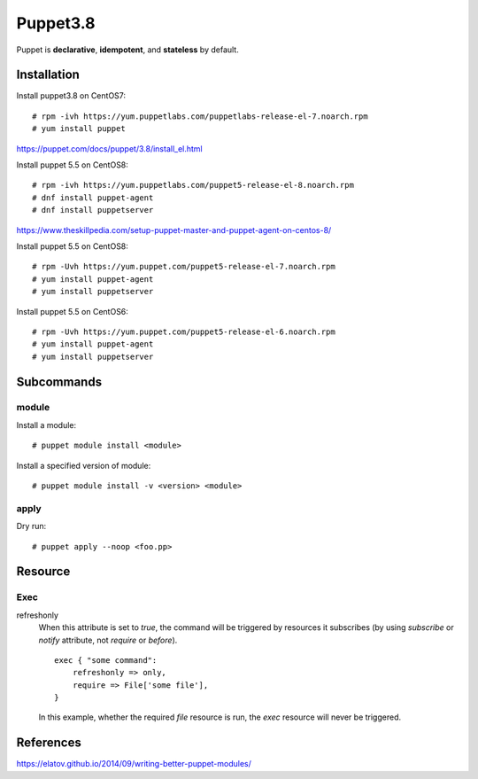Puppet3.8
=========

Puppet is **declarative**, **idempotent**, and **stateless** by default.

Installation
------------

Install puppet3.8 on CentOS7: ::

    # rpm -ivh https://yum.puppetlabs.com/puppetlabs-release-el-7.noarch.rpm
    # yum install puppet

https://puppet.com/docs/puppet/3.8/install_el.html

Install puppet 5.5 on CentOS8: ::

    # rpm -ivh https://yum.puppetlabs.com/puppet5-release-el-8.noarch.rpm
    # dnf install puppet-agent
    # dnf install puppetserver

https://www.theskillpedia.com/setup-puppet-master-and-puppet-agent-on-centos-8/

Install puppet 5.5 on CentOS8: ::

    # rpm -Uvh https://yum.puppet.com/puppet5-release-el-7.noarch.rpm
    # yum install puppet-agent
    # yum install puppetserver

Install puppet 5.5 on CentOS6: ::

    # rpm -Uvh https://yum.puppet.com/puppet5-release-el-6.noarch.rpm
    # yum install puppet-agent
    # yum install puppetserver



Subcommands
-----------

module
""""""

Install a module:

::

    # puppet module install <module>

Install a specified version of module:

::

    # puppet module install -v <version> <module>


apply
"""""

Dry run:

::

    # puppet apply --noop <foo.pp>

Resource
--------

Exec
""""

refreshonly
    When this attribute is set to *true*, the command will be triggered by
    resources it subscribes (by using *subscribe* or *notify* attribute, not
    *require* or *before*).

    ::

        exec { "some command":
            refreshonly => only,
            require => File['some file'],
        }

    In this example, whether the required *file* resource is run, the *exec*
    resource will never be triggered.


References
----------

https://elatov.github.io/2014/09/writing-better-puppet-modules/
